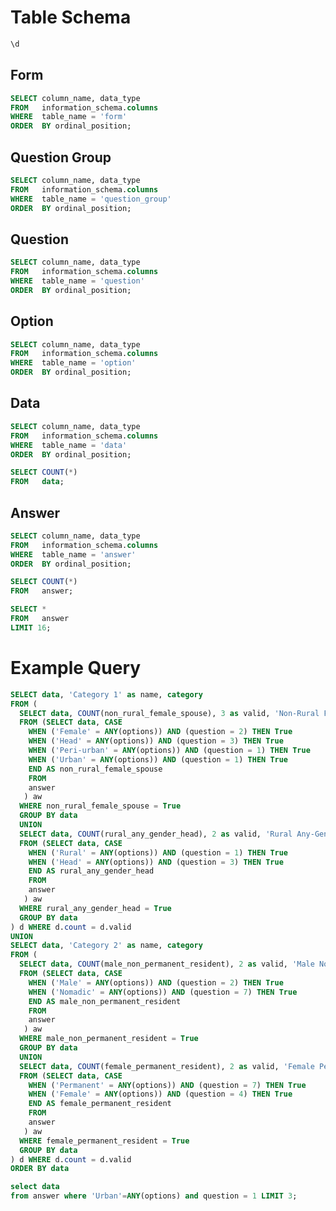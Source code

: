 #+PROPERTY: header-args:sql     :exports both
#+PROPERTY: header-args:sql+    :engine postgresql
#+PROPERTY: header-args:sql+    :dbhost localhost
#+PROPERTY: header-args:sql+    :dbuser akvo
#+PROPERTY: header-args:sql+    :dbpassword password
#+PROPERTY: header-args:sql+    :database demo
#+PROPERTY: header-args :tangle data-model.sql
#+STARTUP: showall

* Table Schema

#+begin_src sql
  \d
#+end_src

#+RESULTS:
| List of relations |                       |          |       |
|-------------------+-----------------------+----------+-------|
| Schema            | Name                  | Type     | Owner |
| public            | alembic_version       | table    | akvo  |
| public            | answer                | table    | akvo  |
| public            | answer_id_seq         | sequence | akvo  |
| public            | data                  | table    | akvo  |
| public            | data_id_seq           | sequence | akvo  |
| public            | form                  | table    | akvo  |
| public            | form_id_seq           | sequence | akvo  |
| public            | option                | table    | akvo  |
| public            | option_id_seq         | sequence | akvo  |
| public            | question              | table    | akvo  |
| public            | question_group        | table    | akvo  |
| public            | question_group_id_seq | sequence | akvo  |
| public            | question_id_seq       | sequence | akvo  |

** Form
#+begin_src sql
  SELECT column_name, data_type
  FROM   information_schema.columns
  WHERE  table_name = 'form'
  ORDER  BY ordinal_position;
#+end_src

#+RESULTS:
| column_name | data_type         |
|-------------+-------------------|
| id          | integer           |
| name        | character varying |

** Question Group
#+begin_src sql
  SELECT column_name, data_type
  FROM   information_schema.columns
  WHERE  table_name = 'question_group'
  ORDER  BY ordinal_position;
#+end_src

#+RESULTS:
| column_name | data_type         |
|-------------+-------------------|
| id          | integer           |
| order       | integer           |
| name        | character varying |
| form        | integer           |

** Question
#+begin_src sql
  SELECT column_name, data_type
  FROM   information_schema.columns
  WHERE  table_name = 'question'
  ORDER  BY ordinal_position;
#+end_src

#+RESULTS:
| column_name    | data_type         |
|----------------+-------------------|
| id             | integer           |
| order          | integer           |
| name           | character varying |
| form           | integer           |
| type           | USER-DEFINED      |
| question_group | integer           |

** Option
#+begin_src sql
  SELECT column_name, data_type
  FROM   information_schema.columns
  WHERE  table_name = 'option'
  ORDER  BY ordinal_position;
#+end_src

#+RESULTS:
| column_name | data_type         |
|-------------+-------------------|
| id          | integer           |
| order       | integer           |
| name        | character varying |
| question    | integer           |

** Data
#+begin_src sql
  SELECT column_name, data_type
  FROM   information_schema.columns
  WHERE  table_name = 'data'
  ORDER  BY ordinal_position;
#+end_src

#+RESULTS:
| column_name | data_type                   |
|-------------+-----------------------------|
| id          | integer                     |
| form        | integer                     |
| created     | timestamp without time zone |

#+begin_src sql
  SELECT COUNT(*)
  FROM   data;
#+end_src

#+RESULTS:
| count |
|-------|
|    99 |

** Answer
#+begin_src sql
  SELECT column_name, data_type
  FROM   information_schema.columns
  WHERE  table_name = 'answer'
  ORDER  BY ordinal_position;
#+end_src

#+RESULTS:
| column_name | data_type        |
|-------------+------------------|
| id          | integer          |
| question    | integer          |
| data        | integer          |
| value       | double precision |
| text        | text             |
| options     | ARRAY            |

#+begin_src sql
  SELECT COUNT(*)
  FROM   answer;
#+end_src

#+RESULTS:
| count |
|-------|
|   693 |

#+begin_src sql
  SELECT *
  FROM   answer
  LIMIT 16;
#+end_src

#+RESULTS:
| id | question | data | value | text            | options              |
|----+----------+------+-------+-----------------+----------------------|
|  1 |        1 |    1 |       |                 | {Urban}              |
|  2 |        2 |    1 |       |                 | {Female}             |
|  3 |        3 |    1 |       |                 | {sibling}            |
|  4 |        4 |    1 |       |                 | {Female}             |
|  5 |        5 |    1 |     5 |                 |                      |
|  6 |        6 |    1 |     1 |                 |                      |
|  7 |        7 |    1 |       |                 | {"Seasonal migrant"} |
|  8 |        8 |    1 |       | Michael Jackson |                      |
|  9 |        1 |    2 |       |                 | {Peri-urban}         |
| 10 |        2 |    2 |       |                 | {Male}               |
| 11 |        3 |    2 |       |                 | {Offspring}          |
| 12 |        4 |    2 |       |                 | {Male}               |
| 13 |        5 |    2 |     2 |                 |                      |
| 14 |        6 |    2 |     4 |                 |                      |
| 15 |        7 |    2 |       |                 | {"Seasonal migrant"} |
| 16 |        8 |    2 |       | Antonio Morris  |                      |


* Example Query

#+begin_src sql
  SELECT data, 'Category 1' as name, category
  FROM (
    SELECT data, COUNT(non_rural_female_spouse), 3 as valid, 'Non-Rural Female Spouse' as category
    FROM (SELECT data, CASE
      WHEN ('Female' = ANY(options)) AND (question = 2) THEN True
      WHEN ('Head' = ANY(options)) AND (question = 3) THEN True
      WHEN ('Peri-urban' = ANY(options)) AND (question = 1) THEN True
      WHEN ('Urban' = ANY(options)) AND (question = 1) THEN True
      END AS non_rural_female_spouse
      FROM
      answer
     ) aw
    WHERE non_rural_female_spouse = True
    GROUP BY data
    UNION
    SELECT data, COUNT(rural_any_gender_head), 2 as valid, 'Rural Any-Gender Head' as category
    FROM (SELECT data, CASE
      WHEN ('Rural' = ANY(options)) AND (question = 1) THEN True
      WHEN ('Head' = ANY(options)) AND (question = 3) THEN True
      END AS rural_any_gender_head
      FROM
      answer
     ) aw
    WHERE rural_any_gender_head = True
    GROUP BY data
  ) d WHERE d.count = d.valid
  UNION
  SELECT data, 'Category 2' as name, category
  FROM (
    SELECT data, COUNT(male_non_permanent_resident), 2 as valid, 'Male Non-Permanent Resident' as category
    FROM (SELECT data, CASE
      WHEN ('Male' = ANY(options)) AND (question = 2) THEN True
      WHEN ('Nomadic' = ANY(options)) AND (question = 7) THEN True
      END AS male_non_permanent_resident
      FROM
      answer
     ) aw
    WHERE male_non_permanent_resident = True
    GROUP BY data
    UNION
    SELECT data, COUNT(female_permanent_resident), 2 as valid, 'Female Permanent Resident' as category
    FROM (SELECT data, CASE
      WHEN ('Permanent' = ANY(options)) AND (question = 7) THEN True
      WHEN ('Female' = ANY(options)) AND (question = 4) THEN True
      END AS female_permanent_resident
      FROM
      answer
     ) aw
    WHERE female_permanent_resident = True
    GROUP BY data
  ) d WHERE d.count = d.valid
  ORDER BY data
#+end_src

#+RESULTS:
| data | name       | category                    |
|------+------------+-----------------------------|
|    3 | Category 1 | Non-Rural Female Spouse     |
|    6 | Category 1 | Non-Rural Female Spouse     |
|    8 | Category 2 | Male Non-Permanent Resident |
|    9 | Category 2 | Male Non-Permanent Resident |
|   16 | Category 2 | Male Non-Permanent Resident |
|   17 | Category 2 | Female Permanent Resident   |
|   18 | Category 2 | Male Non-Permanent Resident |
|   21 | Category 2 | Female Permanent Resident   |
|   22 | Category 2 | Male Non-Permanent Resident |
|   24 | Category 1 | Non-Rural Female Spouse     |
|   25 | Category 1 | Rural Any-Gender Head       |
|   27 | Category 2 | Male Non-Permanent Resident |
|   28 | Category 2 | Male Non-Permanent Resident |
|   29 | Category 2 | Female Permanent Resident   |
|   30 | Category 2 | Male Non-Permanent Resident |
|   32 | Category 1 | Non-Rural Female Spouse     |
|   35 | Category 1 | Non-Rural Female Spouse     |
|   43 | Category 1 | Non-Rural Female Spouse     |
|   48 | Category 2 | Female Permanent Resident   |
|   53 | Category 1 | Rural Any-Gender Head       |
|   55 | Category 2 | Male Non-Permanent Resident |
|   56 | Category 2 | Male Non-Permanent Resident |
|   58 | Category 1 | Rural Any-Gender Head       |
|   63 | Category 1 | Non-Rural Female Spouse     |
|   66 | Category 1 | Non-Rural Female Spouse     |
|   70 | Category 2 | Female Permanent Resident   |
|   71 | Category 2 | Male Non-Permanent Resident |
|   73 | Category 2 | Male Non-Permanent Resident |
|   79 | Category 1 | Non-Rural Female Spouse     |
|   81 | Category 1 | Non-Rural Female Spouse     |
|   91 | Category 2 | Male Non-Permanent Resident |
|   92 | Category 1 | Non-Rural Female Spouse     |
|   93 | Category 1 | Non-Rural Female Spouse     |
|   96 | Category 1 | Rural Any-Gender Head       |
|   97 | Category 2 | Female Permanent Resident   |

#+begin_src sql
  select data
  from answer where 'Urban'=ANY(options) and question = 1 LIMIT 3;
#+end_src

#+RESULTS:
| data |
|------|
|    1 |
|    3 |
|    6 |
